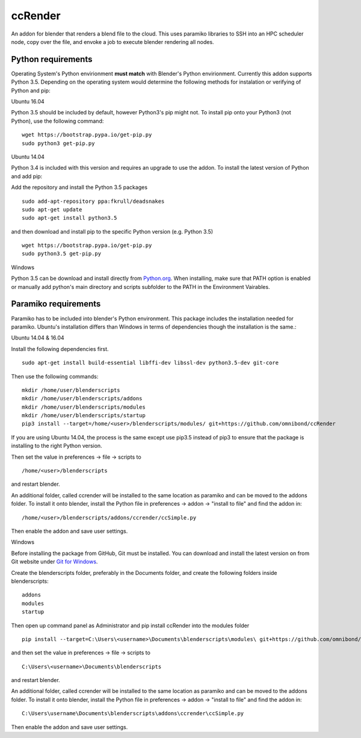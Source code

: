 ccRender
========

An addon for blender that renders a blend file to the cloud.
This uses paramiko libraries to SSH into an HPC scheduler node,
copy over the file, and envoke a job to execute blender rendering
all nodes.

Python requirements
-------------------
Operating System's Python envirionment **must match** with Blender's Python envirionment. Currently this addon supports Python 3.5. Depending on the operating system would determine the following methods for instalation or verifying of Python and pip:

Ubuntu 16.04

Python 3.5 should be included by default, however Python3's pip might not. To install pip onto your Python3 (not Python), use the following command:

::
   
   wget https://bootstrap.pypa.io/get-pip.py
   sudo python3 get-pip.py


Ubuntu 14.04

Python 3.4 is included with this version and requires an upgrade to use the addon. To install the latest version of Python and add pip:

Add the repository and install the Python 3.5 packages

::

    sudo add-apt-repository ppa:fkrull/deadsnakes
    sudo apt-get update
    sudo apt-get install python3.5

and then download and install pip to the specific Python version (e.g. Python 3.5)

::

   wget https://bootstrap.pypa.io/get-pip.py
   sudo python3.5 get-pip.py


Windows

Python 3.5 can be download and install directly from `Python.org
<https://www.python.org/downloads/release/python-353/>`_. When installing, make sure that PATH option is enabled or manually add python's main directory and scripts subfolder to the PATH in the Environment Vairables.


Paramiko requirements
---------------------

Paramiko has to be included into blender's Python environment. This package includes the installation needed for paramiko.  Ubuntu's installation differs than Windows in terms of dependencies though the installation is the same.: 

Ubuntu 14.04 & 16.04

Install the following dependencies first.
::

    sudo apt-get install build-essential libffi-dev libssl-dev python3.5-dev git-core


Then use the following commands:
::
    
    mkdir /home/user/blenderscripts
    mkdir /home/user/blenderscripts/addons
    mkdir /home/user/blenderscripts/modules
    mkdir /home/user/blenderscripts/startup
    pip3 install --target=/home/<user>/blenderscripts/modules/ git+https://github.com/omnibond/ccRender

If you are using Ubuntu 14.04, the process is the same except use pip3.5 instead of pip3 to ensure that the package is installing to the right Python version.

Then set the value in preferences -> file -> scripts to

::

    /home/<user>/blenderscripts

and restart blender.


An additional folder, called ccrender will be installed to the same location as paramiko and can be moved to the addons folder. To install it onto blender, install the Python file in preferences -> addon -> "install to file" and find the addon in:

::

    /home/<user>/blenderscripts/addons/ccrender/ccSimple.py

Then enable the addon and save user settings.



Windows

Before installing the package from GitHub, Git must be installed. You can download and install the latest version on from Git website under `Git for Windows
<https://git-scm.com/download/win>`_.


Create the blenderscripts folder, preferably in the Documents folder, and create the following folders inside blenderscripts:

::

    addons
    modules
    startup

Then open up command panel as Administrator and pip install ccRender into the modules folder

::

    pip install --target=C:\Users\<username>\Documents\blenderscripts\modules\ git+https://github.com/omnibond/ccRender

and then set the value in preferences -> file -> scripts to

::

    C:\Users\<username>\Documents\blenderscripts

and restart blender.


An additional folder, called ccrender will be installed to the same location as paramiko and can be moved to the addons folder. To install it onto blender, install the Python file in preferences -> addon -> "install to file" and find the addon in:

::

    C:\Users\username\Documents\blenderscripts\addons\ccrender\ccSimple.py

Then enable the addon and save user settings.